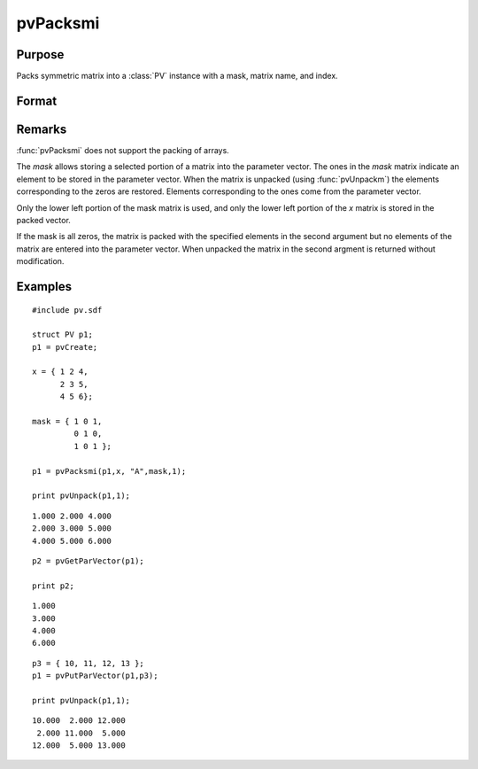 
pvPacksmi
==============================================

Purpose
----------------

Packs symmetric matrix into a :class:`PV` instance with a mask, matrix name, and index.

Format
----------------
.. function:: pvPacksmi(p1, x, nm, mask, i)

    :param p1: an instance of structure of type :class:`PV`
    :type p1: struct 

    :param x: data
    :type x: MxM symmetric matrix

    :param nm: matrix name.
    :type nm: string

    :param mask: symmetric mask matrix of zeros and ones.
    :type mask: MxM matrix

    :param i: index of matrix in lookup table.
    :type i: scalar

    :returns: p1 (*struct*) instance of :class:`PV` struct.

Remarks
-------

:func:`pvPacksmi` does not support the packing of arrays.

The *mask* allows storing a selected portion of a matrix into the
parameter vector. The ones in the *mask* matrix indicate an element to be
stored in the parameter vector. When the matrix is unpacked (using
:func:`pvUnpackm`) the elements corresponding to the zeros are restored.
Elements corresponding to the ones come from the parameter vector.

Only the lower left portion of the mask matrix is used, and only the
lower left portion of the *x* matrix is stored in the packed vector.

If the mask is all zeros, the matrix is packed with the specified
elements in the second argument but no elements of the matrix are
entered into the parameter vector. When unpacked the matrix in the
second argment is returned without modification.


Examples
----------------

::

    #include pv.sdf
     
    struct PV p1;
    p1 = pvCreate;
     
    x = { 1 2 4,
          2 3 5,
          4 5 6};
     
    mask = { 1 0 1,
             0 1 0,
             1 0 1 };
     
    p1 = pvPacksmi(p1,x, "A",mask,1);
     
    print pvUnpack(p1,1);

::

      1.000 2.000 4.000
      2.000 3.000 5.000
      4.000 5.000 6.000

::

    p2 = pvGetParVector(p1);
     
    print p2;

::

      1.000
      3.000
      4.000
      6.000

::

    p3 = { 10, 11, 12, 13 };
    p1 = pvPutParVector(p1,p3);
     
    print pvUnpack(p1,1);

::

      10.000  2.000 12.000
       2.000 11.000  5.000
      12.000  5.000 13.000

.. seealso:: Functions :func:`pvPacksm`, :func:`pvUnpack`

